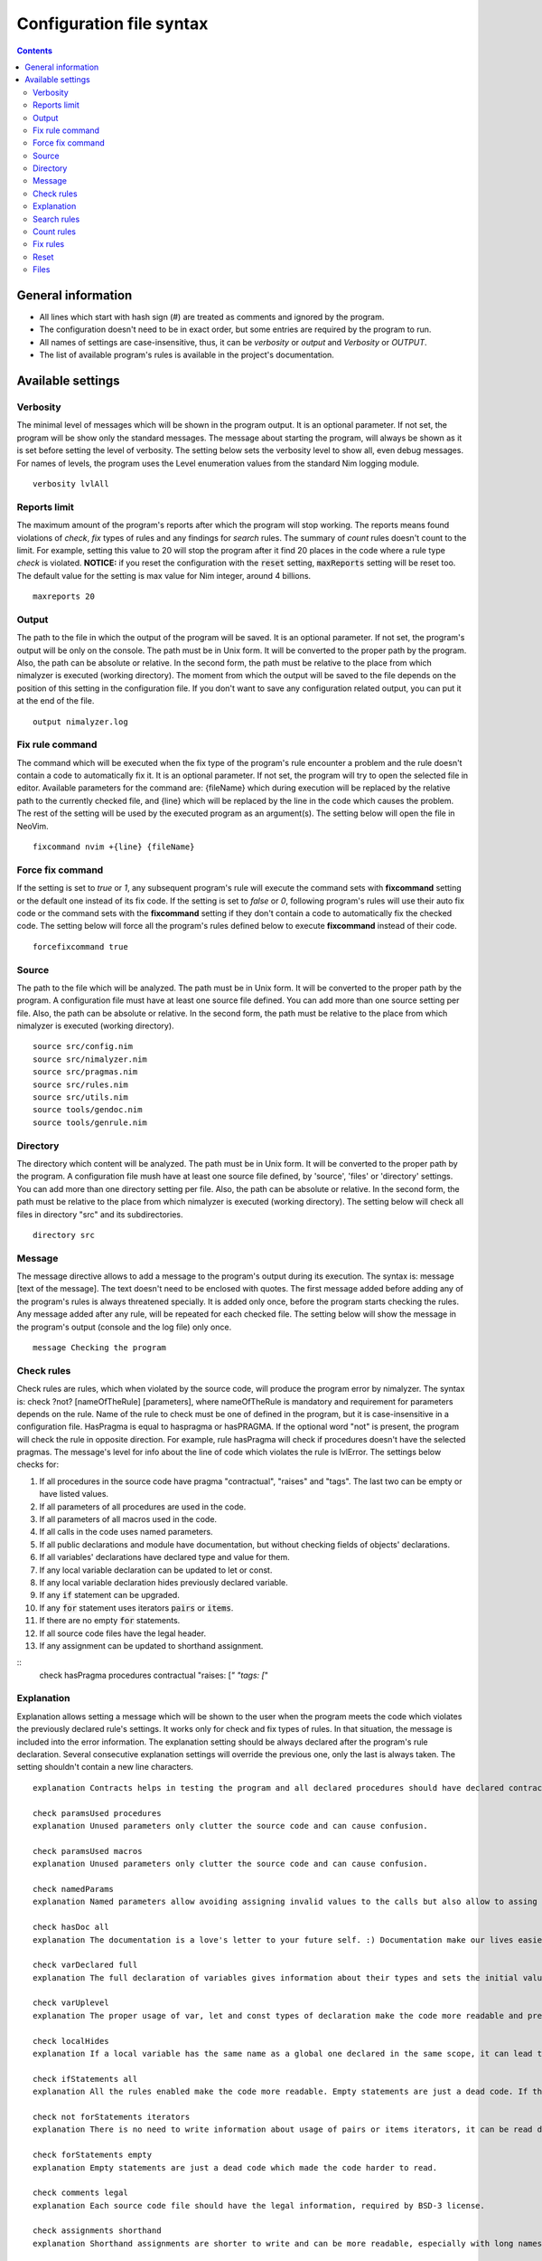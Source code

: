 =========================
Configuration file syntax
=========================

.. default-role:: code
.. contents::

General information
===================

- All lines which start with hash sign (#) are treated as comments and ignored by the program.
- The configuration doesn't need to be in exact order, but some entries are required by the program to run.
- All names of settings are case-insensitive, thus, it can be *verbosity* or *output* and *Verbosity* or *OUTPUT*.
- The list of available program's rules is available in the project's documentation.

Available settings
==================

Verbosity
---------
The minimal level of messages which will be shown in the program output. It is
an optional parameter. If not set, the program will be show only the standard messages.
The message about starting the program, will always be shown as it
is set before setting the level of verbosity. The setting below sets the verbosity
level to show all, even debug messages. For names of levels, the
program uses the Level enumeration values from the standard Nim logging
module.
::
    verbosity lvlAll

Reports limit
-------------
The maximum amount of the program's reports after which the program will stop working.
The reports means found violations of *check*, *fix* types of rules and any
findings for *search* rules. The summary of *count* rules doesn't count to the
limit. For example, setting this value to 20 will stop the program after it find
20 places in the code where a rule type *check* is violated. **NOTICE:** if
you reset the configuration with the `reset` setting, `maxReports` setting will
be reset too. The default value for the setting is max value for Nim integer,
around 4 billions.
::
    maxreports 20

Output
------
The path to the file in which the output of the program will be saved. It is
an optional parameter. If not set, the program's output will be only on the
console. The path must be in Unix form. It will be converted to the proper
path by the program. Also, the path can be absolute or relative. In the
second form, the path must be relative to the place from which nimalyzer is
executed (working directory). The moment from which the output will be saved
to the file depends on the position of this setting in the configuration
file. If you don't want to save any configuration related output, you can put
it at the end of the file.
::
    output nimalyzer.log

Fix rule command
----------------
The command which will be executed when the fix type of the program's rule
encounter a problem and the rule doesn't contain a code to automatically fix
it. It is an optional parameter. If not set, the program will try to open the
selected file in editor. Available parameters for the command are: {fileName}
which during execution will be replaced by the relative path to the currently checked
file, and {line} which will be replaced by the line in the code which
causes the problem. The rest of the setting will be used by the executed
program as an argument(s). The setting below will open the file in NeoVim.
::
    fixcommand nvim +{line} {fileName}

Force fix command
-----------------
If the setting is set to *true* or *1*, any subsequent program's rule will execute
the command sets with **fixcommand** setting or the default one instead of its fix
code. If the setting is set to *false* or *0*, following program's rules will
use their auto fix code or the command sets with the **fixcommand** setting if
they don't contain a code to automatically fix the checked code. The setting
below will force all the program's rules defined below to execute **fixcommand**
instead of their code.
::
    forcefixcommand true

Source
------
The path to the file which will be analyzed. The path must be in Unix form.
It will be converted to the proper path by the program. A configuration file
must have at least one source file defined. You can add more than one source
setting per file. Also, the path can be absolute or relative. In the second
form, the path must be relative to the place from which nimalyzer is
executed (working directory).
::
    source src/config.nim
    source src/nimalyzer.nim
    source src/pragmas.nim
    source src/rules.nim
    source src/utils.nim
    source tools/gendoc.nim
    source tools/genrule.nim

Directory
---------
The directory which content will be analyzed. The path must be in Unix form.
It will be converted to the proper path by the program. A configuration file
mush have at least one source file defined, by 'source', 'files' or
'directory' settings. You can add more than one directory setting per file.
Also, the path can be absolute or relative. In the second form, the path must
be relative to the place from which nimalyzer is executed (working directory).
The setting below will check all files in directory "src" and its
subdirectories.
::
    directory src

Message
-------
The message directive allows to add a message to the program's output during
its execution. The syntax is: message [text of the message]. The text doesn't
need to be enclosed with quotes. The first message added before adding any
of the program's rules is always threatened specially. It is added only once,
before the program starts checking the rules. Any message added after any
rule, will be repeated for each checked file. The setting below will show
the message in the program's output (console and the log file) only once.
::
    message Checking the program

Check rules
-----------
Check rules are rules, which when violated by the source code, will produce the
program error by nimalyzer. The syntax is: check ?not? [nameOfTheRule]
[parameters], where nameOfTheRule is mandatory and requirement for parameters
depends on the rule. Name of the rule to check must be one of defined in the
program, but it is case-insensitive in a configuration file. HasPragma is
equal to haspragma or hasPRAGMA. If the optional word "not" is present, the
program will check the rule in opposite direction. For example, rule
hasPragma will check if procedures doesn't have the selected pragmas. The message's
level for info about the line of code which violates the rule is
lvlError. The settings below checks for:

1.  If all procedures in the source code have pragma "contractual", "raises" and "tags". The last two can be empty or have listed values.
2.  If all parameters of all procedures are used in the code.
3.  If all parameters of all macros used in the code.
4.  If all calls in the code uses named parameters.
5.  If all public declarations and module have documentation, but without checking fields of objects' declarations.
6.  If all variables' declarations have declared type and value for them.
7.  If any local variable declaration can be updated to let or const.
8.  If any local variable declaration hides previously declared variable.
9.  If any `if` statement can be upgraded.
10. If any `for` statement uses iterators `pairs` or `items`.
11. If there are no empty `for` statements.
12. If all source code files have the legal header.
13. If any assignment can be updated to shorthand assignment.

::
    check hasPragma procedures contractual "raises: [*" "tags: [*"

Explanation
-----------
Explanation allows setting a message which will be shown to the user when the
program meets the code which violates the previously declared rule's settings.
It works only for check and fix types of rules. In that situation, the message
is included into the error information. The explanation setting should be always
declared after the program's rule declaration. Several consecutive explanation
settings will override the previous one, only the last is always taken. The
setting shouldn't contain a new line characters.
::
    explanation Contracts helps in testing the program and all declared procedures should have declared contracts for them. The procedures should avoid raising exceptions and handle each possible exception by themselves for greater stability of the program. The information about the effects system by tags pragma can also help in understanding what exactly the procedure doing.

    check paramsUsed procedures
    explanation Unused parameters only clutter the source code and can cause confusion.

    check paramsUsed macros
    explanation Unused parameters only clutter the source code and can cause confusion.

    check namedParams
    explanation Named parameters allow avoiding assigning invalid values to the calls but also allow to assing the calls' parameters in arbitrary order.

    check hasDoc all
    explanation The documentation is a love's letter to your future self. :) Documentation make our lives easier, especially if we have return to the code after a longer period of time.

    check varDeclared full
    explanation The full declaration of variables gives information about their types and sets the initial values for them which can prevent sometimes in hard to detect errors, when the default values change.

    check varUplevel
    explanation The proper usage of var, let and const types of declaration make the code more readable and prevent from invalid assigning to a variable which shouldn't be assigned.

    check localHides
    explanation If a local variable has the same name as a global one declared in the same scope, it can lead to hard to read code or even invalid assign to the variable.

    check ifStatements all
    explanation All the rules enabled make the code more readable. Empty statements are just a dead code. If the statement contains a finishing statment, like return or raise, then it is better to move its following brach outside the statement for better readability. Also using positive conditions in the starting expression helps in preventing in some logical errors.

    check not forStatements iterators
    explanation There is no need to write information about usage of pairs or items iterators, it can be read directly from the code from the first part of the for statement declaration.

    check forStatements empty
    explanation Empty statements are just a dead code which made the code harder to read.

    check comments legal
    explanation Each source code file should have the legal information, required by BSD-3 license.

    check assignments shorthand
    explanation Shorthand assignments are shorter to write and can be more readable, especially with long names of variables.

    check caseStatements min 3
    explanation Short case statements can be replaced by if statements for better readablity.

    check ifStatements max 3
    explanation Long if statements can be replaced by case statements for better readability.

Search rules
------------
Search rules are similar to the check rules. The main difference is that they
usually return information about the line in source code which meet the rule
requirements. Another difference is, that they return the program's error if
nothing is found. The syntax is search ?not? [nameOfTheRule] [parameters].
All requirements for setting a search rule are the same as for check rules,
written above. The message's level for info about the line of code which
meet the rule's requirements is lvlNotice. The setting below will look for
procedures with names "message" in the source code and return information
about the file and line in which they are found.
::
    search hasEntity nkProcDef message

Count rules
-----------
Count rules are similar to the search rules. The main difference is that they
always return success, no matter how many results are found. Another
difference is, that they return only the amount of results which meet the
rule requirements. The syntax is count ?not? [nameOfTheRule] [parameters].
All requirements for setting a count rule are the same as for check rules,
written above. The message's level for info about amount of the results which
meet the rule's requirements is lvlNotice. The setting below will look for
procedures with not declared pragma "contractual" and returns the amount
of results found.
::
    count not hasPragma contractual

Fix rules
------------
Fix rules are similar to the check rules. The main difference is if they find
a problem, they will try to fix it. How exactly fixing works, depends on the
rule. You can find detailed information how that kind of the rule affects the checked
code in its documentation. There are two ways: either the rule will
try to change the code to fix the problem, or the command configured above
with option fixcommand will be executed. For more general information about
the fix type of rules, its limits and how it affects the code, please refer to
the main program's documentation. Another difference with check type of rules
is that the fix type returns false only when the checked code was
automatically changed by the rule. The syntax is fix ?not? [nameOfTheRule]
[parameters]. All requirements for setting a fix rule are the same as for check
rules, written above. The message's level for info about the line of
code which violates the rule's requirements is lvlError. The setting below
will look for procedures without pragma sideEffect in the source code and
add the pragma to any procedure which doesn't have it.
::
    fix hasPragma procedures sideEffect

Reset
-----
The reset setting is a special setting. It causes the program to resets its
whole configuration, so the new set of files with rules can be set in the
file. When the program encounters the reset setting during parsing, it stops
parsing and execute the selected settings. After finishing, the program will
return to parsing the configuration file and start parsing it right from the
last encountered reset option. For example, the setting below stops parsing
the configuration file, checks the code of the program and later sets the
settings for check the program's rules. The setting will also reset the
setting `maxReports` to its default value.
::
    reset

Files
-----
The pattern of path for the list of files which will be analyzed. The path
must be in Unix form. It will be converted to the proper path by the
program. A configuration file must have at least one source file defined, by
'source', 'files' or 'directory' settings. You can add more than one files
setting per file. Also, the path can be absolute or relative. In the second
form, the path must be relative to the place from which nimalyzer is
executed (working directory). The pattern below check all files with 'nim'
extension in "src/rules" directory.
::
    files src/rules/*.nim

Here is the list of check rules to check by the program in the second section
of the configuration. They are almost the same as for the previous list of
the check rules, but the first rule checks also templates and macros. We also
set again message to show it only once as there is no rules configured for
the program.
::
    message Checking the program's rules
    check hasPragma all contractual "raises: [*"
    explanation Contracts helps in testing the program and all declared procedures should have declared contracts for them. The procedures should avoid raising exceptions and handle each possible exception by themselves for greater stability of the program.

    check paramsUsed procedures
    explanation Unused parameters only clutter the source code and can cause confusion.

    check paramsUsed macros
    explanation Unused parameters only clutter the source code and can cause confusion.

    check namedParams
    explanation Named parameters allow avoiding assigning invalid values to the calls but also allow to assing the calls' parameters in arbitrary order.

    check hasDoc all
    explanation The documentation is a love's letter to your future self. :) Documentation make our lives easier, especially if we have return to the code after a longer period of time.

    check varDeclared full
    explanation The full declaration of variables gives information about their types and sets the initial values for them which can prevent sometimes in hard to detect errors, when the default values change.

    check varUplevel
    explanation The proper usage of var, let and const types of declaration make the code more readable and prevent from invalid assigning to a variable which shouldn't be assigned.

    check localHides
    explanation If a local variable has the same name as a global one declared in the same scope, it can lead to hard to read code or even invalid assign to the variable.

    check ifStatements all
    explanation All the rules enabled make the code more readable. Empty statements are just a dead code. If the statement contains a finishing statment, like return or raise, then it is better to move its following brach outside the statement for better readability. Also using positive conditions in the starting expression helps in preventing in some logical errors.

    check not forStatements iterators
    explanation There is no need to write information about usage of pairs or items iterators, it can be read directly from the code from the first part of the for statement declaration.

    check forStatements empty
    explanation Empty statements are just a dead code which made the code harder to read.

    check comments legal
    explanation Each source code file should have the legal information, required by BSD-3 license.

    check assignments shorthand
    explanation Shorthand assignments are shorter to write and can be more readable, especially with long names of variables.

    check caseStatements min 3
    explanation Short case statements can be replaced by if statements for better readablity.

    check ifStatements max 3
    explanation Long if statements can be replaced by case statements for better readability.
